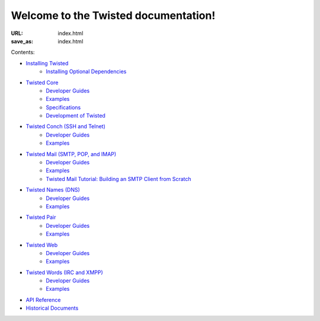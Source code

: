 Welcome to the Twisted documentation!
=====================================

:URL: index.html
:save_as: index.html

Contents:

* `Installing Twisted <{filename}/pages/installation/index.rst>`_
   * `Installing Optional Dependencies <{filename}/pages/installation/howto/optional.rst>`_
* `Twisted Core <{filename}/pages/core/index.rst>`_
   * `Developer Guides <{filename}/pages/core/howto/index.rst>`__
   * `Examples <{filename}/pages/core/examples/index.rst>`__
   * `Specifications <{filename}/pages/core/specifications/index.rst>`_
   * `Development of Twisted <{filename}/pages/core/development/index.rst>`_
* `Twisted Conch (SSH and Telnet) <{filename}/pages/conch/index.rst>`_
   * `Developer Guides <{filename}/pages/conch/howto/index.rst>`__
   * `Examples <{filename}/pages/conch/examples/index.rst>`__
* `Twisted Mail (SMTP, POP, and IMAP) <{filename}/pages/mail/index.rst>`_
   * `Developer Guides <{filename}/pages/mail/howto/index.rst>`__
   * `Examples <{filename}/pages/mail/examples/index.rst>`__
   * `Twisted Mail Tutorial: Building an SMTP Client from Scratch <{filename}/pages/mail/tutorial/smtpclient/smtpclient.rst>`_
* `Twisted Names (DNS) <{filename}/pages/names/index.rst>`_
   * `Developer Guides <{filename}/pages/names/howto/index.rst>`__
   * `Examples <{filename}/pages/names/examples/index.rst>`__
* `Twisted Pair <{filename}/pages/pair/index.rst>`_
   * `Developer Guides <{filename}/pages/pair/howto/index.rst>`__
   * `Examples <{filename}/pages/pair/examples/index.rst>`__
* `Twisted Web <{filename}/pages/web/index.rst>`_
   * `Developer Guides <{filename}/pages/web/howto/index.rst>`__
   * `Examples <{filename}/pages/web/examples/index.rst>`__
* `Twisted Words (IRC and XMPP) <{filename}/pages/words/index.rst>`_
   * `Developer Guides <{filename}/pages/words/howto/index.rst>`__
   * `Examples <{filename}/pages/words/examples/index.rst>`__
* `API Reference <{filename}/pages/api/index.rst>`_
* `Historical Documents <{filename}/pages/historic/index.rst>`_

.. contents:: Table Of Contents
